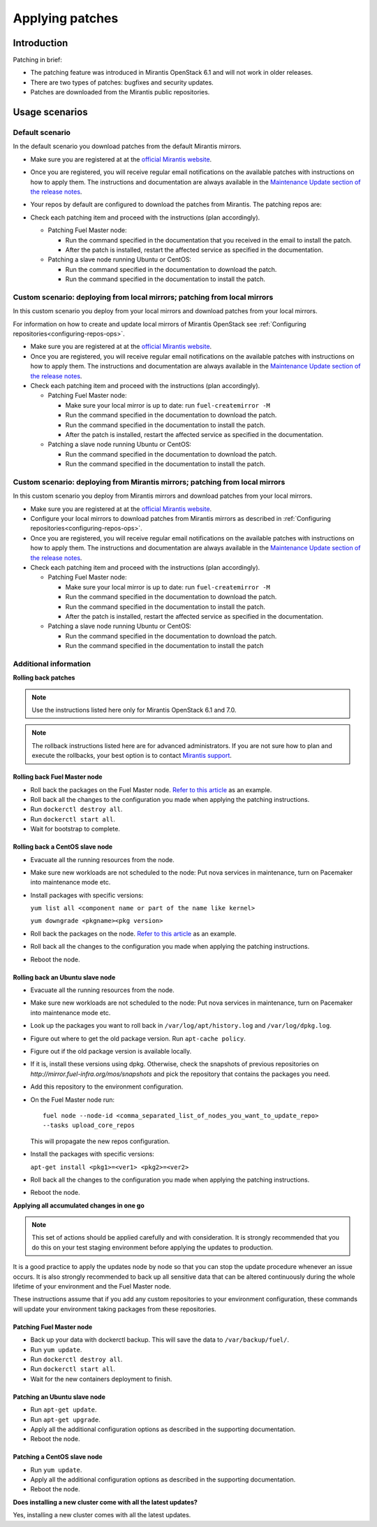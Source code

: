 .. _patching-ops:

Applying patches
================

Introduction
------------

Patching in brief:

* The patching feature was introduced in Mirantis OpenStack 6.1
  and will not work in older releases.
* There are two types of patches: bugfixes and security updates.
* Patches are downloaded from the Mirantis public repositories.

Usage scenarios
---------------

Default scenario
++++++++++++++++

In the default scenario you download patches from the default Mirantis
mirrors.

* Make sure you are registered at at the `official Mirantis website <https://software.mirantis.com/openstack-download-form/>`__.
* Once you are registered, you will receive regular email notifications
  on the available patches with instructions on how to apply them.
  The instructions and documentation are always available in the
  `Maintenance Update section of the release notes <https://docs.mirantis.com/openstack/fuel/fuel-7.0/release-notes.html#maintenance-updates>`_.
* Your repos by default are configured to download the patches from
  Mirantis. The patching repos are:

  .. image:: /_images/patchingReposOps.png

* Check each patching item and proceed with the instructions (plan
  accordingly).

  * Patching Fuel Master node:

    * Run the command specified in the documentation that you received
      in the email to install the patch.
    * After the patch is installed, restart the affected service as
      specified in the documentation.

  * Patching a slave node running Ubuntu or CentOS:

    * Run the command specified in the documentation to download the patch.
    * Run the command specified in the documentation to install the patch.

Custom scenario: deploying from local mirrors; patching from local mirrors
++++++++++++++++++++++++++++++++++++++++++++++++++++++++++++++++++++++++++

In this custom scenario you deploy from your local mirrors and download
patches from your local mirrors.

For information on how to create and update local mirrors of Mirantis
OpenStack see :ref:`Configuring repositories<configuring-repos-ops>`.

* Make sure you are registered at at the `official Mirantis website <https://software.mirantis.com/openstack-download-form/>`__.
* Once you are registered, you will receive regular email notifications
  on the available patches with instructions on how to apply them.
  The instructions and documentation are always available in the
  `Maintenance Update section of the release notes <https://docs.mirantis.com/openstack/fuel/fuel-7.0/release-notes.html#maintenance-updates>`_.
* Check each patching item and proceed with the instructions (plan
  accordingly).

  * Patching Fuel Master node:

    * Make sure your local mirror is up to date: run ``fuel-createmirror -M``
    * Run the command specified in the documentation to download the patch.
    * Run the command specified in the documentation to install the patch.
    * After the patch is installed, restart the affected service as
      specified in the documentation.

  * Patching a slave node running Ubuntu or CentOS:

    * Run the command specified in the documentation to download the patch.
    * Run the command specified in the documentation to install the patch.

Custom scenario: deploying from Mirantis mirrors; patching from local mirrors
+++++++++++++++++++++++++++++++++++++++++++++++++++++++++++++++++++++++++++++

In this custom scenario you deploy from Mirantis mirrors and download
patches from your local mirrors.

* Make sure you are registered at at the `official Mirantis website <https://software.mirantis.com/openstack-download-form/>`__.
* Configure your local mirrors to download patches from Mirantis
  mirrors as described in :ref:`Configuring repositories<configuring-repos-ops>`.
* Once you are registered, you will receive regular email notifications
  on the available patches with instructions on how to apply them.
  The instructions and documentation are always available in the
  `Maintenance Update section of the release notes <https://docs.mirantis.com/openstack/fuel/fuel-7.0/release-notes.html#maintenance-updates>`_.
* Check each patching item and proceed with the instructions (plan
  accordingly).

  * Patching Fuel Master node:

    * Make sure your local mirror is up to date: run ``fuel-createmirror -M``
    * Run the command specified in the documentation to download the patch.
    * Run the command specified in the documentation to install the patch.
    * After the patch is installed, restart the affected service as
      specified in the documentation.

  * Patching a slave node running Ubuntu or CentOS:

    * Run the command specified in the documentation to download the patch.
    * Run the command specified in the documentation to install the patch

Additional information
++++++++++++++++++++++

**Rolling back patches**

.. note::
   Use the instructions listed here only for Mirantis OpenStack 6.1 and 7.0.

.. note::
   The rollback instructions listed here are for advanced administrators.
   If you are not sure how to plan and execute the rollbacks,
   your best option is to contact `Mirantis support <https://www.mirantis.com/services/enterprise-support-services/>`__.

Rolling back Fuel Master node
^^^^^^^^^^^^^^^^^^^^^^^^^^^^^

* Roll back the packages on the Fuel Master node.
  `Refer to this article <https://access.redhat.com/solutions/64069>`__ as an example.
* Roll back all the changes to the configuration you made when applying
  the patching instructions.
* Run ``dockerctl destroy all``.
* Run ``dockerctl start all``.
* Wait for bootstrap to complete.

Rolling back a CentOS slave node
^^^^^^^^^^^^^^^^^^^^^^^^^^^^^^^^

* Evacuate all the running resources from the node.
* Make sure new workloads are not scheduled to the node: Put nova
  services in maintenance, turn on Pacemaker into maintenance mode etc.
* Install packages with specific versions:

  ``yum list all <component name or part of the name like kernel>``

  ``yum downgrade <pkgname><pkg version>``
* Roll back the packages on the node.
  `Refer to this article <https://access.redhat.com/solutions/64069>`__ as an example.
* Roll back all the changes to the configuration you made when applying
  the patching instructions.
* Reboot the node.

Rolling back an Ubuntu slave node
^^^^^^^^^^^^^^^^^^^^^^^^^^^^^^^^^

* Evacuate all the running resources from the node.
* Make sure new workloads are not scheduled to the node: Put nova
  services in maintenance, turn on Pacemaker into maintenance mode etc.
* Look up the packages you want to roll back in ``/var/log/apt/history.log``
  and ``/var/log/dpkg.log``.
* Figure out where to get the old package version. Run ``apt-cache policy``.
* Figure out if the old package version is available locally.
* If it is, install these versions using dpkg. Otherwise, check the
  snapshots of previous repositories on
  `http://mirror.fuel-infra.org/mos/snapshots` and pick the
  repository that contains the packages you need.
* Add this repository to the environment configuration.
* On the Fuel Master node run:

  ::

    fuel node --node-id <comma_separated_list_of_nodes_you_want_to_update_repo>
    --tasks upload_core_repos

  This will propagate the new repos configuration.

* Install the packages with specific versions:

  ``apt-get install <pkg1>=<ver1> <pkg2>=<ver2>``
* Roll back all the changes to the configuration you made when applying
  the patching instructions.
*  Reboot the node.


**Applying all accumulated changes in one go**

.. note::
   This set of actions should be applied carefully and with
   consideration. It is strongly recommended that you do this on your
   test staging environment before applying the updates to production.

It is a good practice to apply the updates node by node so that you can
stop the update procedure whenever an issue occurs. It is also
strongly recommended to back up all sensitive data that can be altered
continuously during the whole lifetime of your environment and
the Fuel Master node.

These instructions assume that if you add any custom repositories to
your environment configuration, these commands will update your
environment taking packages from these repositories.

Patching Fuel Master node
^^^^^^^^^^^^^^^^^^^^^^^^^

* Back up your data with dockerctl backup. This will save the data
  to ``/var/backup/fuel/``.
* Run ``yum update``.
* Run ``dockerctl destroy all``.
* Run ``dockerctl start all``.
* Wait for the new containers deployment to finish.

Patching an Ubuntu slave node
^^^^^^^^^^^^^^^^^^^^^^^^^^^^^

* Run ``apt-get update``.
* Run ``apt-get upgrade``.
* Apply all the additional configuration options as described in the
  supporting  documentation.
* Reboot the node.

Patching a CentOS slave node
^^^^^^^^^^^^^^^^^^^^^^^^^^^^

* Run ``yum update``.
* Apply all the additional configuration options as described in the
  supporting  documentation.
* Reboot the node.

**Does installing a new cluster come with all the latest updates?**

Yes, installing a new cluster comes with all the latest updates.

